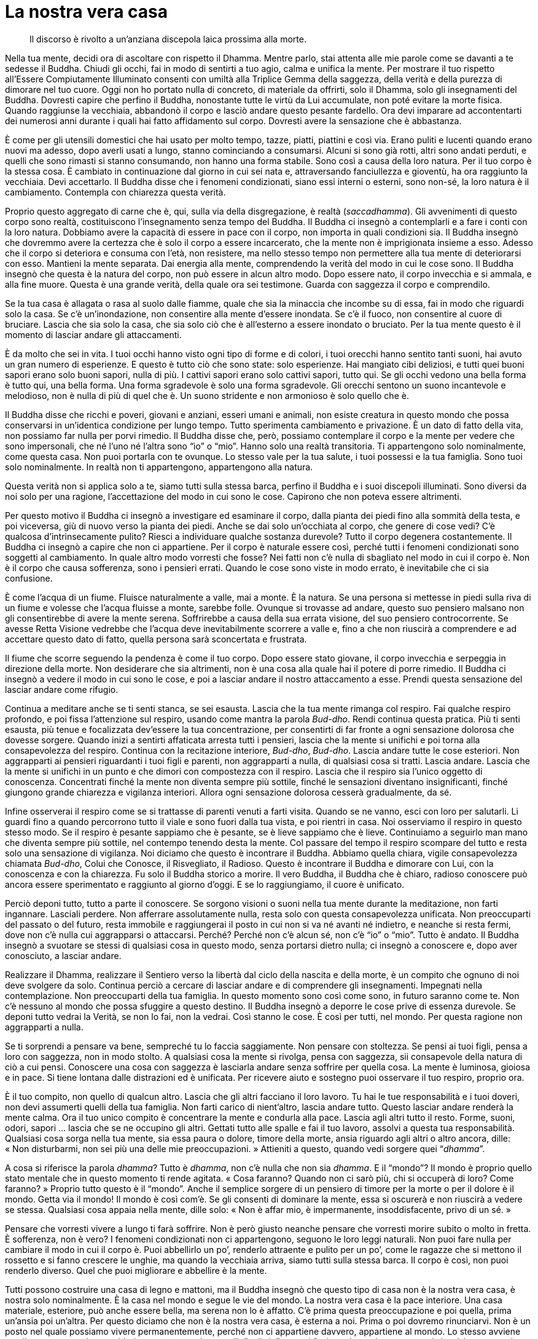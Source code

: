= La nostra vera casa

____
Il discorso è rivolto a un’anziana discepola laica prossima alla morte.
____

Nella tua mente, decidi ora di ascoltare con rispetto il Dhamma. Mentre
parlo, stai attenta alle mie parole come se davanti a te sedesse il
Buddha. Chiudi gli occhi, fai in modo di sentirti a tuo agio, calma e
unifica la mente. Per mostrare il tuo rispetto all’Essere Compiutamente
Illuminato consenti con umiltà alla Triplice Gemma della saggezza, della
verità e della purezza di dimorare nel tuo cuore. Oggi non ho portato
nulla di concreto, di materiale da offrirti, solo il Dhamma, solo gli
insegnamenti del Buddha. Dovresti capire che perfino il Buddha,
nonostante tutte le virtù da Lui accumulate, non poté evitare la morte
fisica. Quando raggiunse la vecchiaia, abbandonò il corpo e lasciò
andare questo pesante fardello. Ora devi imparare ad accontentarti dei
numerosi anni durante i quali hai fatto affidamento sul corpo. Dovresti
avere la sensazione che è abbastanza.

È come per gli utensili domestici che hai usato per molto tempo, tazze,
piatti, piattini e così via. Erano puliti e lucenti quando erano nuovi
ma adesso, dopo averli usati a lungo, stanno cominciando a consumarsi.
Alcuni si sono già rotti, altri sono andati perduti, e quelli che sono
rimasti si stanno consumando, non hanno una forma stabile. Sono così a
causa della loro natura. Per il tuo corpo è la stessa cosa. È cambiato
in continuazione dal giorno in cui sei nata e, attraversando
fanciullezza e gioventù, ha ora raggiunto la vecchiaia. Devi accettarlo.
Il Buddha disse che i fenomeni condizionati, siano essi interni o
esterni, sono non-sé, la loro natura è il cambiamento. Contempla con
chiarezza questa verità.

Proprio questo aggregato di carne che è, qui, sulla via della
disgregazione, è realtà (_saccadhamma_). Gli avvenimenti di questo corpo
sono realtà, costituiscono l’insegnamento senza tempo del Buddha. Il
Buddha ci insegnò a contemplarli e a fare i conti con la loro natura.
Dobbiamo avere la capacità di essere in pace con il corpo, non importa
in quali condizioni sia. Il Buddha insegnò che dovremmo avere la
certezza che è solo il corpo a essere incarcerato, che la mente non è
imprigionata insieme a esso. Adesso che il corpo si deteriora e consuma
con l’età, non resistere, ma nello stesso tempo non permettere alla tua
mente di deteriorarsi con esso. Mantieni la mente separata. Dai energia
alla mente, comprendendo la verità del modo in cui le cose sono. Il
Buddha insegnò che questa è la natura del corpo, non può essere in alcun
altro modo. Dopo essere nato, il corpo invecchia e si ammala, e alla
fine muore. Questa è una grande verità, della quale ora sei testimone.
Guarda con saggezza il corpo e comprendilo.

Se la tua casa è allagata o rasa al suolo dalle fiamme, quale che sia la
minaccia che incombe su di essa, fai in modo che riguardi solo la casa.
Se c’è un’inondazione, non consentire alla mente d’essere inondata. Se
c’è il fuoco, non consentire al cuore di bruciare. Lascia che sia solo
la casa, che sia solo ciò che è all’esterno a essere inondato o
bruciato. Per la tua mente questo è il momento di lasciar andare gli
attaccamenti.

È da molto che sei in vita. I tuoi occhi hanno visto ogni tipo di forme
e di colori, i tuoi orecchi hanno sentito tanti suoni, hai avuto un gran
numero di esperienze. E questo è tutto ciò che sono state: solo
esperienze. Hai mangiato cibi deliziosi, e tutti quei buoni sapori erano
solo buoni sapori, nulla di più. I cattivi sapori erano solo cattivi
sapori, tutto qui. Se gli occhi vedono una bella forma è tutto qui, una
bella forma. Una forma sgradevole è solo una forma sgradevole. Gli
orecchi sentono un suono incantevole e melodioso, non è nulla di più di
quel che è. Un suono stridente e non armonioso è solo quello che è.

Il Buddha disse che ricchi e poveri, giovani e anziani, esseri umani e
animali, non esiste creatura in questo mondo che possa conservarsi in
un’identica condizione per lungo tempo. Tutto sperimenta cambiamento e
privazione. È un dato di fatto della vita, non possiamo far nulla per
porvi rimedio. Il Buddha disse che, però, possiamo contemplare il corpo
e la mente per vedere che sono impersonali, che né l’uno né l’altra sono
“io” o “mio”. Hanno solo una realtà transitoria. Ti appartengono
solo nominalmente, come questa casa. Non puoi portarla con te ovunque.
Lo stesso vale per la tua salute, i tuoi possessi e la tua famiglia.
Sono tuoi solo nominalmente. In realtà non ti appartengono, appartengono
alla natura.

Questa verità non si applica solo a te, siamo tutti sulla stessa barca,
perfino il Buddha e i suoi discepoli illuminati. Sono diversi da noi
solo per una ragione, l’accettazione del modo in cui sono le cose.
Capirono che non poteva essere altrimenti.

Per questo motivo il Buddha ci insegnò a investigare ed esaminare il
corpo, dalla pianta dei piedi fino alla sommità della testa, e poi
viceversa, giù di nuovo verso la pianta dei piedi. Anche se dai solo
un’occhiata al corpo, che genere di cose vedi? C’è qualcosa
d’intrinsecamente pulito? Riesci a individuare qualche sostanza
durevole? Tutto il corpo degenera costantemente. Il Buddha ci insegnò a
capire che non ci appartiene. Per il corpo è naturale essere così,
perché tutti i fenomeni condizionati sono soggetti al cambiamento. In
quale altro modo vorresti che fosse? Nei fatti non c’è nulla di
sbagliato nel modo in cui il corpo è. Non è il corpo che causa
sofferenza, sono i pensieri errati. Quando le cose sono viste in modo
errato, è inevitabile che ci sia confusione.

È come l’acqua di un fiume. Fluisce naturalmente a valle, mai a monte. È
la natura. Se una persona si mettesse in piedi sulla riva di un fiume e
volesse che l’acqua fluisse a monte, sarebbe folle. Ovunque si trovasse
ad andare, questo suo pensiero malsano non gli consentirebbe di avere la
mente serena. Soffrirebbe a causa della sua errata visione, del suo
pensiero controcorrente. Se avesse Retta Visione vedrebbe che l’acqua
deve inevitabilmente scorrere a valle e, fino a che non riuscirà a
comprendere e ad accettare questo dato di fatto, quella persona sarà
sconcertata e frustrata.

Il fiume che scorre seguendo la pendenza è come il tuo corpo. Dopo
essere stato giovane, il corpo invecchia e serpeggia in direzione della
morte. Non desiderare che sia altrimenti, non è una cosa alla quale hai
il potere di porre rimedio. Il Buddha ci insegnò a vedere il modo in cui
sono le cose, e poi a lasciar andare il nostro attaccamento a esse.
Prendi questa sensazione del lasciar andare come rifugio.

Continua a meditare anche se ti senti stanca, se sei esausta. Lascia che
la tua mente rimanga col respiro. Fai qualche respiro profondo, e poi
fissa l’attenzione sul respiro, usando come mantra la parola _Bud-dho_.
Rendi continua questa pratica. Più ti senti esausta, più tenue e
focalizzata dev’essere la tua concentrazione, per consentirti di far
fronte a ogni sensazione dolorosa che dovesse sorgere. Quando inizi a
sentirti affaticata arresta tutti i pensieri, lascia che la mente si
unifichi e poi torna alla consapevolezza del respiro. Continua con la
recitazione interiore, _Bud-dho_, _Bud-dho_. Lascia andare tutte le cose
esteriori. Non aggrapparti ai pensieri riguardanti i tuoi figli e
parenti, non aggrapparti a nulla, di qualsiasi cosa si tratti. Lascia
andare. Lascia che la mente si unifichi in un punto e che dimori con
compostezza con il respiro. Lascia che il respiro sia l’unico oggetto di
conoscenza. Concentrati finché la mente non diventa sempre più sottile,
finché le sensazioni diventano insignificanti, finché giungono grande
chiarezza e vigilanza interiori. Allora ogni sensazione dolorosa cesserà
gradualmente, da sé.

Infine osserverai il respiro come se si trattasse di parenti venuti a
farti visita. Quando se ne vanno, esci con loro per salutarli. Li guardi
fino a quando percorrono tutto il viale e sono fuori dalla tua vista, e
poi rientri in casa. Noi osserviamo il respiro in questo stesso modo. Se
il respiro è pesante sappiamo che è pesante, se è lieve sappiamo che è
lieve. Continuiamo a seguirlo man mano che diventa sempre più sottile,
nel contempo tenendo desta la mente. Col passare del tempo il respiro
scompare del tutto e resta solo una sensazione di vigilanza. Noi diciamo
che questo è incontrare il Buddha. Abbiamo quella chiara, vigile
consapevolezza chiamata _Bud-dho_, Colui che Conosce, il Risvegliato, il
Radioso. Questo è incontrare il Buddha e dimorare con Lui, con la
conoscenza e con la chiarezza. Fu solo il Buddha storico a morire. Il
vero Buddha, il Buddha che è chiaro, radioso conoscere può ancora essere
sperimentato e raggiunto al giorno d’oggi. E se lo raggiungiamo, il
cuore è unificato.

Perciò deponi tutto, tutto a parte il conoscere. Se sorgono visioni o
suoni nella tua mente durante la meditazione, non farti ingannare.
Lasciali perdere. Non afferrare assolutamente nulla, resta solo con
questa consapevolezza unificata. Non preoccuparti del passato o del
futuro, resta immobile e raggiungerai il posto in cui non si va né
avanti né indietro, e neanche si resta fermi, dove non c’è nulla cui
aggrapparsi o attaccarsi. Perché? Perché non c’è alcun sé, non c’è
“io” o “mio”. Tutto è andato. Il Buddha insegnò a svuotare se stessi
di qualsiasi cosa in questo modo, senza portarsi dietro nulla; ci
insegnò a conoscere e, dopo aver conosciuto, a lasciar andare.

Realizzare il Dhamma, realizzare il Sentiero verso la libertà dal ciclo
della nascita e della morte, è un compito che ognuno di noi deve
svolgere da solo. Continua perciò a cercare di lasciar andare e di
comprendere gli insegnamenti. Impegnati nella contemplazione. Non
preoccuparti della tua famiglia. In questo momento sono così come sono,
in futuro saranno come te. Non c’è nessuno al mondo che possa sfuggire a
questo destino. Il Buddha insegnò a deporre le cose prive di essenza
durevole. Se deponi tutto vedrai la Verità, se non lo fai, non la
vedrai. Così stanno le cose. È così per tutti, nel mondo. Per questa
ragione non aggrapparti a nulla.

Se ti sorprendi a pensare va bene, sempreché tu lo faccia saggiamente.
Non pensare con stoltezza. Se pensi ai tuoi figli, pensa a loro con
saggezza, non in modo stolto. A qualsiasi cosa la mente si rivolga,
pensa con saggezza, sii consapevole della natura di ciò a cui pensi.
Conoscere una cosa con saggezza è lasciarla andare senza soffrire per
quella cosa. La mente è luminosa, gioiosa e in pace. Si tiene lontana
dalle distrazioni ed è unificata. Per ricevere aiuto e sostegno puoi
osservare il tuo respiro, proprio ora.

È il tuo compito, non quello di qualcun altro. Lascia che gli altri
facciano il loro lavoro. Tu hai le tue responsabilità e i tuoi doveri,
non devi assumerti quelli della tua famiglia. Non farti carico di
nient’altro, lascia andare tutto. Questo lasciar andare renderà la mente
calma. Ora il tuo unico compito è concentrare la mente e condurla alla
pace. Lascia agli altri tutto il resto. Forme, suoni, odori, sapori …
lascia che se ne occupino gli altri. Gettati tutto alle spalle e fai il
tuo lavoro, assolvi a questa tua responsabilità. Qualsiasi cosa sorga
nella tua mente, sia essa paura o dolore, timore della morte, ansia
riguardo agli altri o altro ancora, dille: « Non disturbarmi, non sei
più una delle mie preoccupazioni. » Attieniti a questo, quando vedi
sorgere quei “__dhamma__”.

A cosa si riferisce la parola _dhamma_? Tutto è _dhamma_, non c’è nulla
che non sia _dhamma_. E il “mondo”? Il mondo è proprio quello stato
mentale che in questo momento ti rende agitata. « Cosa faranno? Quando
non ci sarò più, chi si occuperà di loro? Come faranno? » Proprio tutto
questo è il “mondo”. Anche il semplice sorgere di un pensiero di
timore per la morte o per il dolore è il mondo. Getta via il mondo! Il
mondo è così com’è. Se gli consenti di dominare la mente, essa si
oscurerà e non riuscirà a vedere se stessa. Qualsiasi cosa appaia nella
mente, dille solo: « Non è affar mio, è impermanente, insoddisfacente,
privo di un sé. »

Pensare che vorresti vivere a lungo ti farà soffrire. Non è però giusto
neanche pensare che vorresti morire subito o molto in fretta. È
sofferenza, non è vero? I fenomeni condizionati non ci appartengono,
seguono le loro leggi naturali. Non puoi fare nulla per cambiare il modo
in cui il corpo è. Puoi abbellirlo un po’, renderlo attraente e pulito
per un po’, come le ragazze che si mettono il rossetto e si fanno
crescere le unghie, ma quando la vecchiaia arriva, siamo tutti sulla
stessa barca. Il corpo è così, non puoi renderlo diverso. Quel che puoi
migliorare e abbellire è la mente.

Tutti possono costruire una casa di legno e mattoni, ma il Buddha
insegnò che questo tipo di casa non è la nostra vera casa, è nostra solo
nominalmente. È la casa nel mondo e segue le vie del mondo. La nostra
vera casa è la pace interiore. Una casa materiale, esteriore, può anche
essere bella, ma serena non lo è affatto. C’è prima questa
preoccupazione e poi quella, prima un’ansia poi un’altra. Per questo
diciamo che non è la nostra vera casa, è esterna a noi. Prima o poi
dovremo rinunciarvi. Non è un posto nel quale possiamo vivere
permanentemente, perché non ci appartiene davvero, appartiene al mondo.
Lo stesso avviene con il nostro corpo. Lo consideriamo come un sé, come
“io” o “mio”, ma nei fatti non è assolutamente così, è un’altra casa
nel mondo. Il tuo corpo ha seguito il suo corso naturale fin dalla
nascita, e ora è vecchio e malato, non puoi impedirgli di esserlo. È
così che stanno le cose. Volere che stiano diversamente sarebbe sciocco
come volere che un’anatra sia uguale a una gallina. Quando vedrai che è
impossibile – che un’anatra deve essere un’anatra e una gallina deve
essere una gallina – troverai coraggio ed energia. Per quanto tu voglia
che il corpo continui a durare, non lo farà. Il Buddha disse:

[quote, role=quote]
____
_Aniccā vata saṅkhāra_

Tutti i fenomeni condizionati sono impermanenti

_Uppāda-vaya-dhammino_

Soggetti a sorgere e a scomparire

_Uppajjitvā nirujjhanti_

Dopo essere sorti, cessano

_Tesaṃ vūpasamo sukho_

Il loro placarsi è beatitudine.
____

La parola _saṅkhāra_ si riferisce a questo corpo e a questa mente. I
_saṅkhāra_ sono impermanenti e instabili. Dopo essere giunti
all’esistenza scompaiono, dopo essere sorti declinano, però tutti
vogliono che siano permanenti. È follia. Osserva il respiro. Prima
entra, poi esce, è la sua natura, è così che deve essere. Inspirazione
ed espirazione devono alternarsi, ci deve essere cambiamento. I fenomeni
condizionati esistono mediante il cambiamento. Non puoi impedirlo.
Pensa, potresti espirare senza inspirare? Ci si sentirebbe bene? Oppure,
potresti solo inspirare? Vogliamo che le cose siano permanenti, ma non
si può, è impossibile. Dopo che il respiro è entrato, deve uscire. Una
volta che è uscito, di nuovo rientra, ed è una cosa naturale, o no?
Essendo nati, invecchiamo e poi si muore, e questo è assolutamente
naturale e normale. È perché i fenomeni condizionati hanno fatto il loro
lavoro, è perché inspirazioni ed espirazioni si sono alternate in questo
modo che gli esseri umani sono qui ancora oggi.

Siamo morti da quando siamo nati. La nostra nascita e la nostra morte
sono una sola cosa. È come un albero: quando ci sono radici ci devono
essere i rami, quando ci sono i rami ci devono essere le radici. Non si
possono avere le une senza gli altri. È un po’ strano notare quanto la
gente sia addolorata e perplessa in occasione di una morte e quanto sia
lieta e felice per una nascita. È un’illusione, nessuno vede mai queste
cose con chiarezza. Penso che se si voglia davvero piangere, sarebbe
meglio farlo quando qualcuno nasce. Nascere è morire, morire è nascere.
Il ramo è la radice, la radice è il ramo. Se si vuole piangere, che si
pianga alla radice, alla nascita. Guarda più da vicino: se non ci fosse
nascita non ci sarebbe morte. Riesci a capirlo?

Non ti preoccupare troppo per le cose, pensa solo: « Questo è il modo in
cui sono le cose. » Questo è il tuo lavoro, il tuo dovere. Ora nessuno
può aiutarti, non c’è nulla che la tua famiglia o le tue proprietà
possano fare per te. Quello che può aiutarti ora è la chiara
consapevolezza. Non esitare. Lascia andare. Getta via tutto. Anche se
non sei tu a lasciar andare, ad ogni modo tutto sta cominciando a
lasciarti. Riesci a vedere come tutte le parti del tuo corpo stanno
cercando di svignarsela? I tuoi capelli, ad esempio. Quando eri giovane,
erano folti e neri. Adesso stanno cadendo. Stanno andando via. I tuoi
occhi erano buoni e forti, ora sono deboli, la tua vista è sfuocata.
Quando i tuoi organi ne hanno abbastanza se ne vanno, questa non è la
loro casa. Quando eri bambina i tuoi denti erano sani e saldi, ora
traballano, oppure sono finti. I tuoi occhi, i tuoi orecchi, il tuo
naso, la tua lingua, tutto sta cercando di andare perché non è la sua
casa. I fenomeni condizionati non possono essere una casa permanente,
puoi restare con loro solo poco tempo, ma poi si deve andare. È come un
inquilino che sorveglia la sua piccola casa con gli occhi stanchi. I
suoi denti non sono poi così buoni, i suoi occhi non sono poi così
buoni, il suo corpo non è poi così in salute, tutto lo sta lasciando.

Non c’è bisogno che ti preoccupi di nulla, perché questa non è la tua
vera casa, è solo un ricovero temporaneo. Siccome sei venuta al mondo,
devi contemplarne la natura. Tutto quello che c’è si prepara a
scomparire. Guarda il tuo corpo. Vedi qualcosa che sia ancora nella sua
forma originaria? La tua pelle è com’era di solito? E i tuoi capelli?
Non sono gli stessi, vero? Dov’è andato tutto quanto? Questa è la
natura, il modo in cui sono le cose. Quando il tempo è finito, i
fenomeni condizionati vanno per la loro strada. In questo mondo non c’è
nulla su cui fare affidamento, si gira in tondo senza fine tra
turbamenti e problemi, piacere e dolore. Non c’è pace.

Quando non abbiamo una vera casa, siamo per strada come viaggiatori
senza meta, andiamo qua e là, ci fermiamo per un po’ e poi si parte di
nuovo. Fino a che non torniamo nella nostra vera casa non ci sentiamo a
nostro agio, proprio come chi ha lasciato il proprio paese. Solo quando
torniamo a casa possiamo davvero rilassarci ed essere in pace.

In nessun posto al mondo può esservi vera pace. Il povero non ha pace e
nemmeno il ricco, gli adulti non hanno pace e nemmeno le persone molto
colte. Non c’è pace da nessuna parte, questa è la natura del mondo.
Quelli che hanno pochi possessi soffrono, e così pure chi ne ha molti. I
bambini, gli anziani, i giovani … tutti soffrono. La sofferenza di
essere anziani, la sofferenza di essere giovani, la sofferenza di essere
benestanti e la sofferenza di essere poveri: non c’è altro che
sofferenza. Se contempli le cose in questo modo vedrai _aniccā_,
l’impermanenza, e _dukkha_, l’insoddisfazione. Perché le cose sono
impermanenti e insoddisfacenti. Perché sono _anattā_, non-sé.

Sia il tuo corpo che giace malato e dolorante sia la mente che è
consapevole della malattia e del dolore, sono detti _dhamma_. Quello che
è privo di forma, i pensieri, le sensazioni e le percezioni, è
_nāma-dhamma_. Ciò che è tormentato dal dolore e dalla sofferenza è
_rūpa-dhamma_. Quello che è materiale è _dhamma_ e quello che è
immateriale è _dhamma_. Perciò noi viviamo con i _dhamma_, nei _dhamma_
e siamo _dhamma_. In verità non c’è alcun sé, ci sono solamente _dhamma_
che sorgono e svaniscono in continuazione come è nella loro natura. Ogni
momento siamo soggetti a nascita e morte. Questo è il modo in cui sono
le cose.

Quando pensiamo al Buddha, al modo veritiero in cui parlò, sentiamo
quanto Egli sia degno di reverenza e rispetto. Ogni volta che vediamo la
verità di qualcosa, vediamo i suoi insegnamenti, pure se non abbiamo mai
praticato il Dhamma. Però, anche se abbiamo una conoscenza degli
insegnamenti, li abbiamo studiati e praticati, non abbiamo una casa fino
a quando non vediamo la Verità.

Perciò, comprendi quel che ora ti dico. Tutte le persone, tutte le
creature si stanno preparando ad andarsene. Quando gli esseri hanno
vissuto per un tempo appropriato, devono andare per la loro strada.
Ricchi, poveri, giovani e vecchi, tutti devono sperimentare questo
cambiamento. Quando capirai che così è il mondo, sentirai che è un posto
faticoso. Quando vedrai che non c’è niente di reale o di sostanziale su
cui fare affidamento, proverai stanchezza e disincanto. Essere
disincantati non significa provare avversione. La mente è chiara. Vede
che non c’è nulla che possa essere fatto per porre rimedio a questo
stato di cose, si tratta solo del modo in cui è il mondo. Conoscendo in
questa maniera puoi lasciar andare gli attaccamenti. Puoi lasciar andare
con una mente che non è né felice né triste, ma in pace con i fenomeni
condizionati perché ha visto con saggezza la loro natura mutevole.
_Aniccā vata saṅkhāra_: tutti i fenomeni condizionati sono impermanenti.

Per dirlo in modo semplice, l’impermanenza è il Buddha. Se davvero
vediamo un fenomeno condizionato impermanente, vedremo quello che è
permanente. È permanente nel senso che il suo essere soggetto al
cambiamento è immutabile. Questa è la permanenza che caratterizza gli
esseri viventi. Vi è trasformazione continua, dalla fanciullezza alla
vecchiaia, e proprio quest’impermanenza, questa propensione al
cambiamento, è permanente e stabile. Se guardi così il tutto, il tuo
cuore sarà a proprio agio. Non sei solo tu a doverci passare, è così per
tutti.

Se consideri le cose in questo modo, le vedrai come tediose, e sorgerà
il disincanto. La tua gioia nel mondo dei piaceri dei sensi scomparirà.
Vedrai che se hai molti possessi, devi lasciare molto dietro di te. Se
hai poco, devi lasciare poco. La ricchezza è solo ricchezza, una vita
lunga è solo una vita lunga. Niente di speciale. Quello di importante
che dovremmo fare è, come insegnò il Buddha, costruire la nostra vera
casa, costruirla con il metodo che ti ho spiegato. Costruisci la tua
vera casa. Lascia andare. Lascia andare finché la mente raggiunge quella
pace che è libertà dall’andare avanti, libertà dall’andare indietro e
libertà pure dal fermarsi. Il piacere non è la tua casa, il dolore non è
la tua casa. Tanto il piacere quanto il dolore tramontano e passano.

Il grande Maestro vide che tutti i fenomeni condizionati sono
impermanenti e perciò ci insegnò a lasciar andare il nostro attaccamento
a essi. Quando raggiungeremo la fine della vita, in qualsiasi caso non
avremo scelta, non potremo portare nulla con noi. Non sarebbe meglio
lasciare le cose prima di allora? Sono solo un pesante fardello da
portare in giro, perché di questo carico non ce ne liberiamo adesso?
Perché preoccuparsi di trascinare queste cose? Lascia andare, rilassati,
e consenti alla tua famiglia di prendersi cura di te.

Chi assiste un malato cresce in bontà e virtù. Il malato, che dà agli
altri quest’opportunità, non dovrebbe rendere le cose difficili. Se c’è
dolore o qualche problema o altro ancora, lo dica e conservi la mente in
uno stato salutare. Chi assiste i genitori dovrebbe colmare la loro
mente con il calore e la gentilezza, senza lasciarsi catturare
dall’avversione. Questo è il momento in cui dovete ripagare il vostro
debito nei loro riguardi. Dalla vostra nascita fino alla vostra
fanciullezza, finché non siete cresciuti, siete stati dipendenti dai
vostri genitori. Se oggi siete qui, è grazie a vostra madre e a vostro
padre che vi hanno aiutato in moltissimi modi. Avete un grandissimo
debito di gratitudine.

Così, oggi, tutti voi, figli e parenti qui riuniti, osservate come
vostra madre sia diventata vostra figlia. Prima eravate voi i suoi
figli, adesso lei è diventata vostra figlia. È diventata sempre più
anziana, fino a diventare di nuovo una bambina. La sua memoria è andata,
i suoi occhi non vedono bene e il suo udito non è ottimo. Talvolta si
confonde con le parole. Non irritatevi. Anche voi che assistete la
malata dovete saper lasciar andare. Non attaccatevi alle cose,
permettetele di fare come vuole. A volte, quando un bambino
disobbedisce, i genitori gli consentono di fare a modo suo per mantenere
la pace, solo per farlo felice. Ora vostra madre è proprio come quel
bambino. I suoi ricordi e le sue percezioni sono confusi. A volte
confonde i vostri nomi o vi chiede di portarle una tazza quando vuole un
piatto. È normale, non arrabbiatevi per queste cose.

Consentite alla malata di rammentarsi della gentilezza di chi la assiste
e di sopportare con pazienza le sensazioni dolorose. Tu esercitati
mentalmente, non lasciare che la mente si disperda e si confonda, e non
rendere le cose difficili a chi si prende cura di te. Permetti a coloro
che ti assistono di colmare le loro menti di virtù e gentilezza. E voi
non siate avversi all’aspetto poco piacevole del vostro compito, quando
la ripulite dal muco e dagli altri umori, dall’urina e dagli escrementi.
Fate del vostro meglio. Tutti in famiglia diano una mano. È l’unica
madre che avete. Vi ha dato la vita, è stata la vostra insegnante, il
vostro dottore e la vostra nutrice, è stata tutto per voi. La bontà dei
genitori è in lei rappresentata dal fatto che vi abbia fatto crescere,
che abbia condiviso con voi i suoi beni e vi abbia reso suoi eredi.
Questa è la ragione per cui il Buddha insegnò le virtù _kataññū_ e
_katavedī_:footnote:[_kataññū._ Questa parola significa letteralmente
“conoscere”, riconoscere ciò che è stato fatto a un qualcuno, ossia
essere grati; viene spesso utilizzato insieme a _katavedī_, per indicare
gratitudine e coscienza dei benefici ricevuti.] conoscere il nostro
debito di gratitudine e cercare di ripagarlo. Questi due _dhamma_ sono
complementari. Se i nostri genitori sono nel bisogno, malati o in
difficoltà, allora facciamo del nostro meglio per aiutarli.
_Kataññū-katavedī_ è la virtù che sostiene il mondo. Essa evita che le
famiglie si disgreghino e le rende stabili e armoniose.

Oggi, in questi momenti di malattia, vi ho portato il dono del Dhamma.
Non ho cose materiali da offrirvi, pare che ce ne siano già in
abbondanza in questa casa. Così vi porgo il Dhamma, qualcosa che ha
valore duraturo, che non sarete mai in grado di esaurire. Dopo averlo
ricevuto, potete passarlo a molti altri a vostro piacimento, non perderà
mai valore. Questa è la natura della Verità. Sono felice di essere stato
in grado di offrirvi questo dono del Dhamma e spero che vi dia la forza
per affrontare il vostro dolore.
